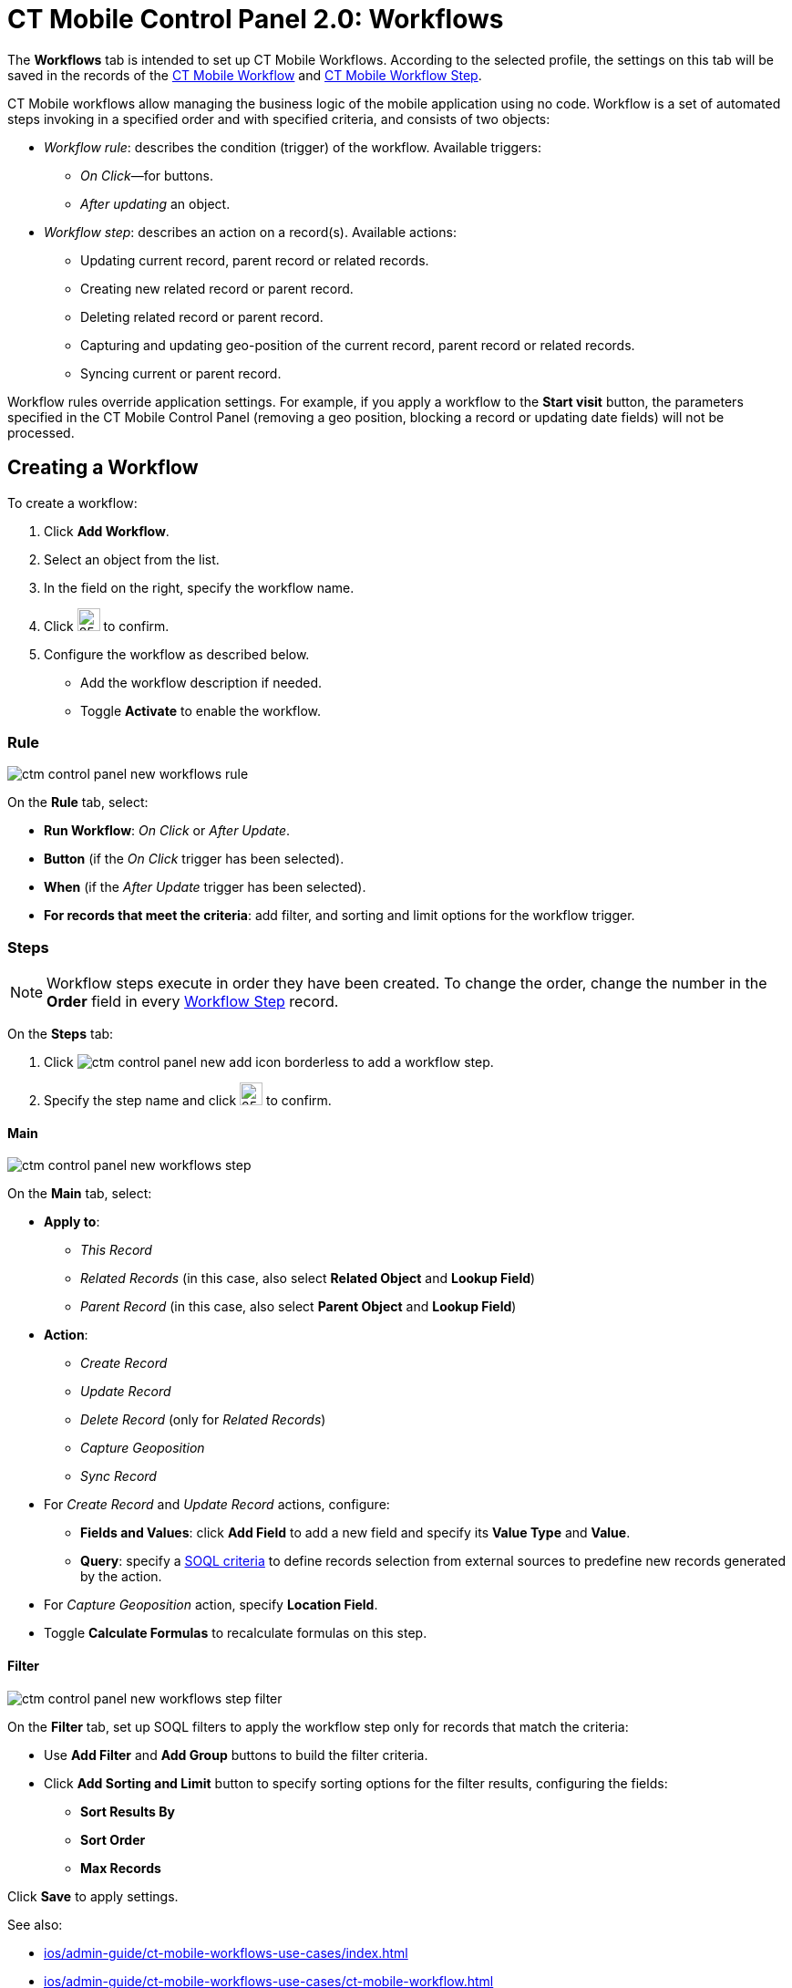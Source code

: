 = CT Mobile Control Panel 2.0: Workflows

The *Workflows* tab is intended to set up CT Mobile Workflows. According to the selected profile, the settings on this tab will be saved in the records of the xref:ios/admin-guide/ct-mobile-workflows-use-cases/ct-mobile-workflow.adoc[CT
Mobile Workflow] and xref:ios/admin-guide/ct-mobile-workflows-use-cases/ct-mobile-workflow-step.adoc[CT Mobile Workflow Step].

CT Mobile workflows allow managing the business logic of the mobile application using no code. Workflow is a set of automated steps invoking in a specified order and with specified criteria, and consists of two objects:

* _Workflow rule_: describes the condition (trigger) of the workflow. Available triggers:
** _On Click_—for buttons.
** _After updating_ an object.
* _Workflow step_: describes an action on a record(s). Available actions:
** Updating current record, parent record or related records.
** Creating new related record or parent record.
** Deleting related record or parent record.
** Capturing and updating geo-position of the current record, parent record or related records.
** Syncing current or parent record.

Workflow rules override application settings. For example, if you apply a workflow to the *Start visit* button, the parameters specified in the CT Mobile Control Panel (removing a geo position, blocking a record or updating date fields) will not be processed.

[[h2_175002193]]
== Creating a Workflow

To create a workflow:

. Click *Add Workflow*.
. Select an object from the list.
. In the field on the right, specify the workflow name.
. Click image:ctm-control-panel-workflows-new-creating-workflow-confirm-icon.png[25,25] to confirm.
. Configure the workflow as described below.
* Add the workflow description if needed.
* Toggle *Activate* to enable the workflow.

[[h3_629027292]]
=== Rule

image::ctm-control-panel-new-workflows-rule.png[]

On the *Rule* tab, select:

* *Run Workflow*: _On Click_ or _After Update_.
* *Button* (if the _On Click_ trigger has been selected).
* *When* (if the __After Update __trigger has been selected).
* *For records that meet the criteria*: add filter, and sorting and limit options for the workflow trigger.

[[h3_273410011]]
=== Steps

NOTE: Workflow steps execute in order they have been created. To change the order, change the number in the *Order* field in
every xref:ios/admin-guide/ct-mobile-workflows-use-cases/ct-mobile-workflow-step.adoc[Workflow Step] record.

On the *Steps* tab:

. Click image:ctm-control-panel-new-add-icon-borderless.png[] to add a workflow step.
. Specify the step name and click image:ctm-control-panel-workflows-new-creating-workflow-confirm-icon.png[25,25] to confirm.

[[h4_756893933]]
==== Main

image::ctm-control-panel-new-workflows-step.png[]

On the *Main* tab, select:

* *Apply to*:
** _This Record_
** _Related Records_ (in this case, also select *Related Object* and *Lookup Field*)
** _Parent Record_ (in this case, also select *Parent Object* and *Lookup Field*)
* *Action*:
** _Create Record_
** _Update Record_
** _Delete Record_ (only for _Related Records_)
** _Capture Geoposition_
** _Sync Record_
* For _Create Record_ and _Update Record_ actions, configure:
** *Fields and Values*: click *Add Field* to add a new field and specify its *Value Type* and *Value*.
** *Query*: specify a xref:ios/admin-guide/ct-mobile-workflows-use-cases/ct-mobile-workflow-step.adoc[SOQL criteria] to define records selection from external sources to predefine new records generated by the action.
* For _Capture Geoposition_ action, specify *Location Field*.
* Toggle *Calculate Formulas* to recalculate formulas on this step.

[[h4_1623789156]]
==== Filter

image::ctm-control-panel-new-workflows-step-filter.png[]

On the *Filter* tab, set up SOQL filters to apply the workflow step only for records that match the criteria:

* Use *Add Filter* and *Add Group* buttons to build the filter criteria.
* Click *Add Sorting and Limit* button to specify sorting options for the filter results, configuring the fields:
** *Sort Results By*
** *Sort Order*
** *Max Records*

Click *Save* to apply settings.

See also:

* xref:ios/admin-guide/ct-mobile-workflows-use-cases/index.adoc[]
* xref:ios/admin-guide/ct-mobile-workflows-use-cases/ct-mobile-workflow.adoc[]
* xref:ios/admin-guide/ct-mobile-workflows-use-cases/ct-mobile-workflow-step.adoc[]
